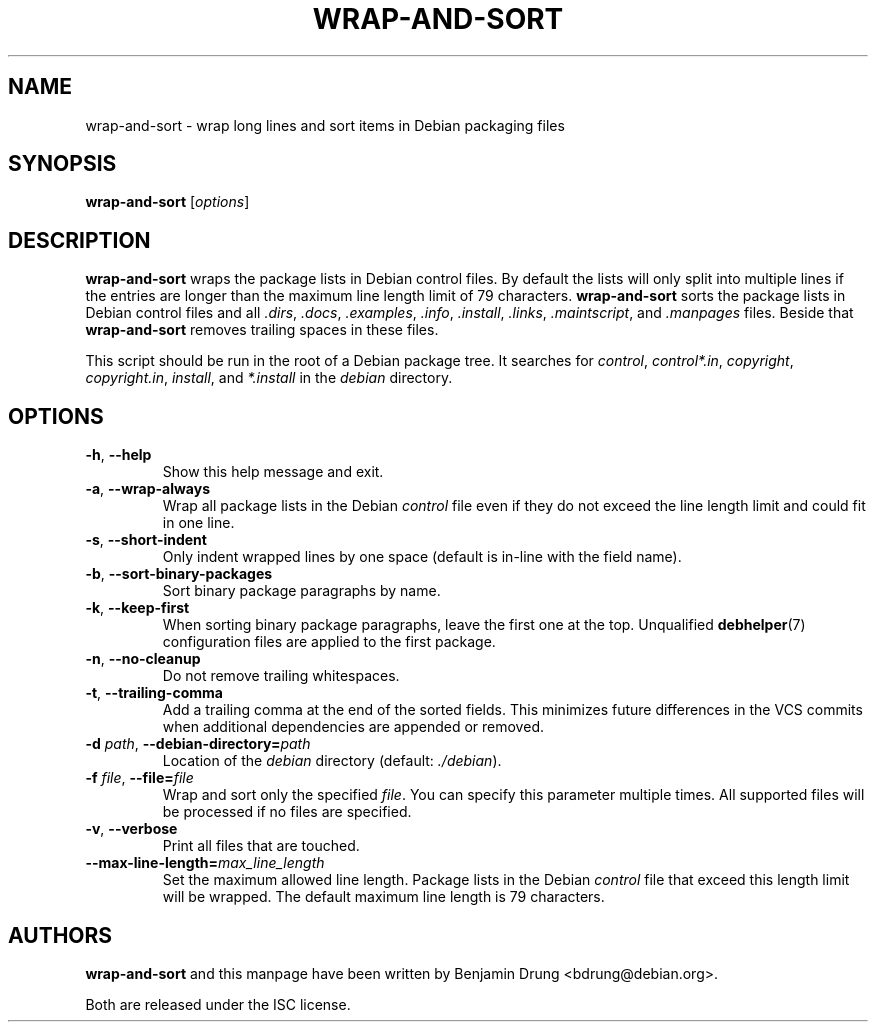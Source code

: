 .\" Copyright (c) 2010, Benjamin Drung <bdrung@debian.org>
.\"
.\" Permission to use, copy, modify, and/or distribute this software for any
.\" purpose with or without fee is hereby granted, provided that the above
.\" copyright notice and this permission notice appear in all copies.
.\"
.\" THE SOFTWARE IS PROVIDED "AS IS" AND THE AUTHOR DISCLAIMS ALL WARRANTIES
.\" WITH REGARD TO THIS SOFTWARE INCLUDING ALL IMPLIED WARRANTIES OF
.\" MERCHANTABILITY AND FITNESS. IN NO EVENT SHALL THE AUTHOR BE LIABLE FOR
.\" ANY SPECIAL, DIRECT, INDIRECT, OR CONSEQUENTIAL DAMAGES OR ANY DAMAGES
.\" WHATSOEVER RESULTING FROM LOSS OF USE, DATA OR PROFITS, WHETHER IN AN
.\" ACTION OF CONTRACT, NEGLIGENCE OR OTHER TORTIOUS ACTION, ARISING OUT OF
.\" OR IN CONNECTION WITH THE USE OR PERFORMANCE OF THIS SOFTWARE.
.\"
.TH WRAP\-AND\-SORT 1 "Debian Utilities" "DEBIAN"
.SH NAME
wrap-and-sort \- wrap long lines and sort items in Debian packaging files
.SH SYNOPSIS
.B wrap-and-sort
[\fIoptions\fR]

.SH DESCRIPTION
\fBwrap\-and\-sort\fP wraps the package lists in Debian control files. By
default the lists will only split into multiple lines if the entries are longer
than the maximum line length limit of 79 characters. \fBwrap\-and\-sort\fP sorts
the package lists in Debian control files and all \fI.dirs\fR, \fI.docs\fR,
\fI.examples\fR, \fI.info\fR, \fI.install\fR, \fI.links\fR, \fI.maintscript\fR,
and \fI.manpages\fR files. Beside that \fBwrap\-and\-sort\fP removes trailing
spaces in these files.
.PP
This script should be run in the root of a Debian package tree. It searches for
\fIcontrol\fR, \fIcontrol*.in\fR, \fIcopyright\fR, \fIcopyright.in\fR,
\fIinstall\fR, and \fI*.install\fR in the \fIdebian\fR directory.

.SH OPTIONS
.TP
\fB\-h\fR, \fB\-\-help\fR
Show this help message and exit.
.TP
\fB\-a\fR, \fB\-\-wrap\-always\fR
Wrap all package lists in the Debian \fIcontrol\fR file
even if they do not exceed the line length limit and could fit in one line.
.TP
\fB\-s\fR, \fB\-\-short\-indent\fR
Only indent wrapped lines by one space (default is in\-line with the
field name).
.TP
\fB\-b\fR, \fB\-\-sort\-binary\-packages\fR
Sort binary package paragraphs by name.
.TP
\fB\-k\fR, \fB\-\-keep\-first\fR
When sorting binary package paragraphs, leave the first one at the top.
Unqualified
.BR debhelper (7)
configuration files are applied to the first package.
.TP
\fB\-n\fR, \fB\-\-no\-cleanup\fR
Do not remove trailing whitespaces.
.TP
\fB\-t\fR, \fB\-\-trailing-comma\fR
Add a trailing comma at the end of the sorted fields. This minimizes
future differences in the VCS commits when additional dependencies are
appended or removed.
.TP
\fB\-d \fIpath\fR, \fB\-\-debian\-directory=\fIpath\fR
Location of the \fIdebian\fR directory (default: \fI./debian\fR).
.TP
\fB\-f \fIfile\fR, \fB\-\-file=\fIfile\fR
Wrap and sort only the specified \fIfile\fR.
You can specify this parameter multiple times.
All supported files will be processed if no files are specified.
.TP
\fB\-v\fR, \fB\-\-verbose\fR
Print all files that are touched.
.TP
\fB\-\-max\-line\-length=\fImax_line_length\fR
Set the maximum allowed line length. Package lists in the Debian \fIcontrol\fR
file that exceed this length limit will be wrapped. The default maximum line
length is 79 characters.

.SH AUTHORS
\fBwrap\-and\-sort\fP and this manpage have been written by
Benjamin Drung <bdrung@debian.org>.
.PP
Both are released under the ISC license.
